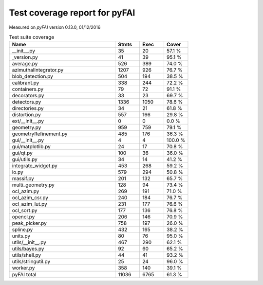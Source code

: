 Test coverage report for pyFAI
==============================

Measured on *pyFAI* version 0.13.0, 01/12/2016

.. csv-table:: Test suite coverage
   :header: "Name", "Stmts", "Exec", "Cover"
   :widths: 35, 8, 8, 8

   "__init__.py", "35", "20", "57.1 %"
   "_version.py", "41", "39", "95.1 %"
   "average.py", "526", "389", "74.0 %"
   "azimuthalIntegrator.py", "1207", "926", "76.7 %"
   "blob_detection.py", "504", "194", "38.5 %"
   "calibrant.py", "338", "244", "72.2 %"
   "containers.py", "79", "72", "91.1 %"
   "decorators.py", "33", "23", "69.7 %"
   "detectors.py", "1336", "1050", "78.6 %"
   "directories.py", "34", "21", "61.8 %"
   "distortion.py", "557", "166", "29.8 %"
   "ext/__init__.py", "0", "0", "0.0 %"
   "geometry.py", "959", "759", "79.1 %"
   "geometryRefinement.py", "485", "176", "36.3 %"
   "gui/__init__.py", "4", "4", "100.0 %"
   "gui/matplotlib.py", "24", "17", "70.8 %"
   "gui/qt.py", "100", "36", "36.0 %"
   "gui/utils.py", "34", "14", "41.2 %"
   "integrate_widget.py", "453", "268", "59.2 %"
   "io.py", "579", "294", "50.8 %"
   "massif.py", "201", "132", "65.7 %"
   "multi_geometry.py", "128", "94", "73.4 %"
   "ocl_azim.py", "269", "191", "71.0 %"
   "ocl_azim_csr.py", "240", "184", "76.7 %"
   "ocl_azim_lut.py", "231", "177", "76.6 %"
   "ocl_sort.py", "177", "136", "76.8 %"
   "opencl.py", "206", "146", "70.9 %"
   "peak_picker.py", "758", "197", "26.0 %"
   "spline.py", "432", "165", "38.2 %"
   "units.py", "80", "76", "95.0 %"
   "utils/__init__.py", "467", "290", "62.1 %"
   "utils/bayes.py", "92", "60", "65.2 %"
   "utils/shell.py", "44", "41", "93.2 %"
   "utils/stringutil.py", "25", "24", "96.0 %"
   "worker.py", "358", "140", "39.1 %"

   "pyFAI total", "11036", "6765", "61.3 %"
